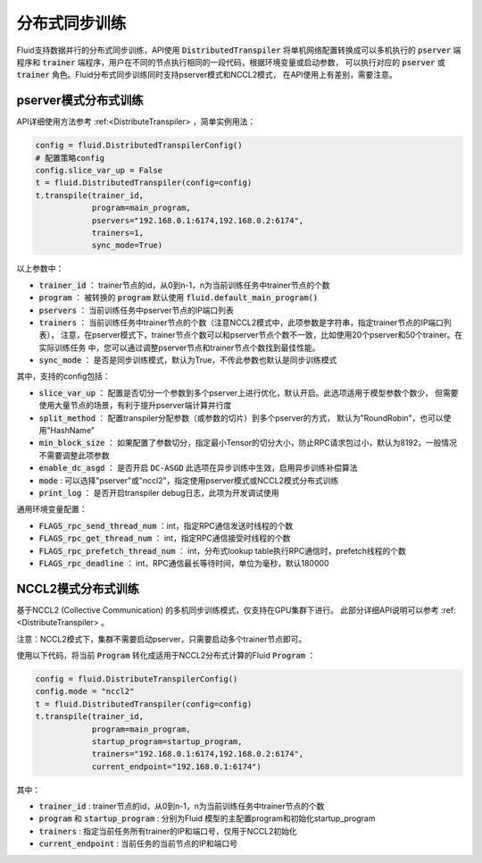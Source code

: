.. _api_guide_sync_training:

############
分布式同步训练
############

Fluid支持数据并行的分布式同步训练，API使用 :code:`DistributedTranspiler` 将单机网络配置转换成可以多机执行的
:code:`pserver` 端程序和 :code:`trainer` 端程序，用户在不同的节点执行相同的一段代码，根据环境变量或启动参数，
可以执行对应的 :code:`pserver` 或 :code:`trainer` 角色。Fluid分布式同步训练同时支持pserver模式和NCCL2模式，
在API使用上有差别，需要注意。

pserver模式分布式训练
===================

API详细使用方法参考 :ref:<DistributeTranspiler> ，简单实例用法：

.. code-block:: python

    config = fluid.DistributedTranspilerConfig()
    # 配置策略config
    config.slice_var_up = False
    t = fluid.DistributedTranspiler(config=config)
    t.transpile(trainer_id, 
                program=main_program,
                pservers="192.168.0.1:6174,192.168.0.2:6174",
                trainers=1,
                sync_mode=True)

以上参数中：

- :code:`trainer_id` ： trainer节点的id，从0到n-1，n为当前训练任务中trainer节点的个数
- :code:`program` ： 被转换的 :code:`program` 默认使用 :code:`fluid.default_main_program()`
- :code:`pservers` ： 当前训练任务中pserver节点的IP端口列表
- :code:`trainers` ： 当前训练任务中trainer节点的个数（注意NCCL2模式中，此项参数是字符串，指定trainer节点的IP端口列表），
  注意，在pserver模式下，trainer节点个数可以和pserver节点个数不一致，比如使用20个pserver和50个trainer。在实际训练任务
  中，您可以通过调整pserver节点和trainer节点个数找到最佳性能。
- :code:`sync_mode` ： 是否是同步训练模式，默认为True，不传此参数也默认是同步训练模式


其中，支持的config包括：

- :code:`slice_var_up` ： 配置是否切分一个参数到多个pserver上进行优化，默认开启。此选项适用于模型参数个数少，
  但需要使用大量节点的场景，有利于提升pserver端计算并行度
- :code:`split_method` ： 配置transpiler分配参数（或参数的切片）到多个pserver的方式，
  默认为"RoundRobin"，也可以使用"HashName"
- :code:`min_block_size` ： 如果配置了参数切分，指定最小Tensor的切分大小，防止RPC请求包过小，默认为8192，一般情况
  不需要调整此项参数
- :code:`enable_dc_asgd` ： 是否开启 :code:`DC-ASGD` 此选项在异步训练中生效，启用异步训练补偿算法
- :code:`mode` : 可以选择"pserver"或"nccl2"，指定使用pserver模式或NCCL2模式分布式训练
- :code:`print_log` ： 是否开启transpiler debug日志，此项为开发调试使用

通用环境变量配置：

- :code:`FLAGS_rpc_send_thread_num` ：int，指定RPC通信发送时线程的个数
- :code:`FLAGS_rpc_get_thread_num` ： int，指定RPC通信接受时线程的个数
- :code:`FLAGS_rpc_prefetch_thread_num` ： int，分布式lookup table执行RPC通信时，prefetch线程的个数
- :code:`FLAGS_rpc_deadline` ： int，RPC通信最长等待时间，单位为毫秒，默认180000


NCCL2模式分布式训练
=================

基于NCCL2 (Collective Communication) 的多机同步训练模式，仅支持在GPU集群下进行。
此部分详细API说明可以参考 :ref:<DistributeTranspiler> 。

注意：NCCL2模式下，集群不需要启动pserver，只需要启动多个trainer节点即可。

使用以下代码，将当前 :code:`Program` 转化成适用于NCCL2分布式计算的Fluid :code:`Program` ：

.. code-block:: python

    config = fluid.DistributeTranspilerConfig()
    config.mode = "nccl2"
    t = fluid.DistributedTranspiler(config=config)
    t.transpile(trainer_id, 
                program=main_program,
                startup_program=startup_program,
                trainers="192.168.0.1:6174,192.168.0.2:6174",
                current_endpoint="192.168.0.1:6174")

其中：

- :code:`trainer_id` : trainer节点的id，从0到n-1，n为当前训练任务中trainer节点的个数
- :code:`program` 和 :code:`startup_program` : 分别为Fluid 模型的主配置program和初始化startup_program
- :code:`trainers` : 指定当前任务所有trainer的IP和端口号，仅用于NCCL2初始化
- :code:`current_endpoint` : 当前任务的当前节点的IP和端口号
